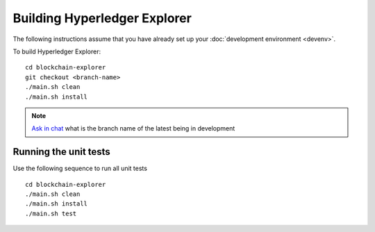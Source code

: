 
.. SPDX-License-Identifier: Apache-2.0


Building Hyperledger Explorer
------------------------------

The following instructions assume that you have already set up your
:doc:`development environment <devenv>`.

To build Hyperledger Explorer:

::

    cd blockchain-explorer
    git checkout <branch-name>
    ./main.sh clean
    ./main.sh install

.. note::


			`Ask in chat <https://chat.hyperledger.org/channel/hyperledger-explorer>`__  what is the branch name of the latest being in development


Running the unit tests
~~~~~~~~~~~~~~~~~~~~~~

Use the following sequence to run all unit tests

::

    cd blockchain-explorer
    ./main.sh clean
    ./main.sh install
    ./main.sh test



.. Licensed under Creative Commons Attribution 4.0 International License
   https://creativecommons.org/licenses/by/4.0/
